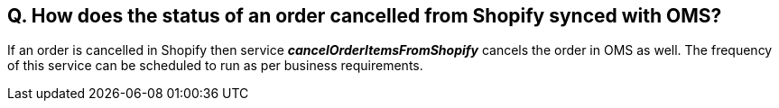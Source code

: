 == Q. How does the status of an order cancelled from Shopify synced with OMS?

If an order is cancelled in Shopify then service *_cancelOrderItemsFromShopify_* cancels the order in OMS as well. The frequency of this service can be scheduled to run as per business requirements.
